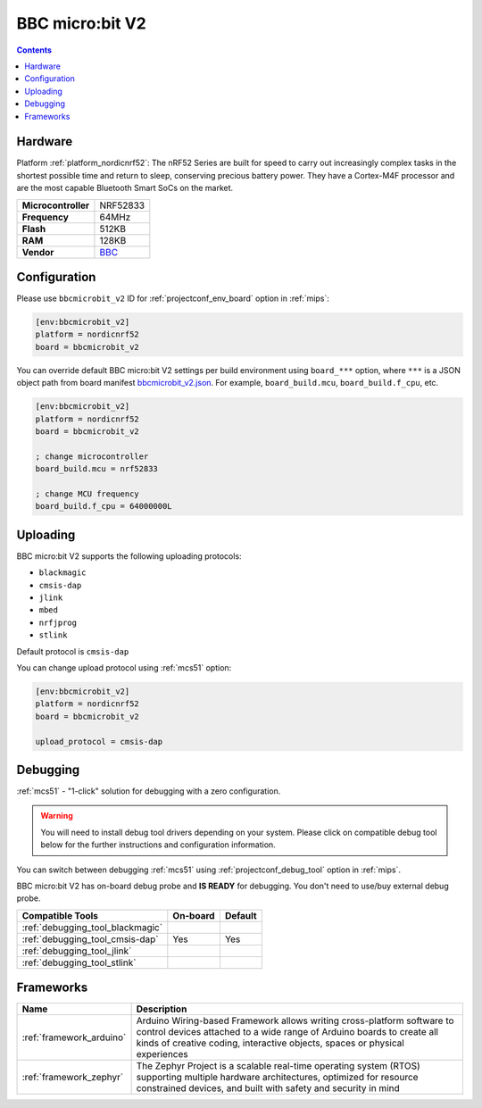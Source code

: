 
.. _board_nordicnrf52_bbcmicrobit_v2:

BBC micro:bit V2
================

.. contents::

Hardware
--------

Platform :ref:`platform_nordicnrf52`: The nRF52 Series are built for speed to carry out increasingly complex tasks in the shortest possible time and return to sleep, conserving precious battery power. They have a Cortex-M4F processor and are the most capable Bluetooth Smart SoCs on the market.

.. list-table::

  * - **Microcontroller**
    - NRF52833
  * - **Frequency**
    - 64MHz
  * - **Flash**
    - 512KB
  * - **RAM**
    - 128KB
  * - **Vendor**
    - `BBC <https://microbit.org/new-microbit/?utm_source=platformio.org&utm_medium=docs>`__


Configuration
-------------

Please use ``bbcmicrobit_v2`` ID for :ref:`projectconf_env_board` option in :ref:`mips`:

.. code-block:: ini

  [env:bbcmicrobit_v2]
  platform = nordicnrf52
  board = bbcmicrobit_v2

You can override default BBC micro:bit V2 settings per build environment using
``board_***`` option, where ``***`` is a JSON object path from
board manifest `bbcmicrobit_v2.json <https://github.com/platformio/platform-nordicnrf52/blob/master/boards/bbcmicrobit_v2.json>`_. For example,
``board_build.mcu``, ``board_build.f_cpu``, etc.

.. code-block:: ini

  [env:bbcmicrobit_v2]
  platform = nordicnrf52
  board = bbcmicrobit_v2

  ; change microcontroller
  board_build.mcu = nrf52833

  ; change MCU frequency
  board_build.f_cpu = 64000000L


Uploading
---------
BBC micro:bit V2 supports the following uploading protocols:

* ``blackmagic``
* ``cmsis-dap``
* ``jlink``
* ``mbed``
* ``nrfjprog``
* ``stlink``

Default protocol is ``cmsis-dap``

You can change upload protocol using :ref:`mcs51` option:

.. code-block:: ini

  [env:bbcmicrobit_v2]
  platform = nordicnrf52
  board = bbcmicrobit_v2

  upload_protocol = cmsis-dap

Debugging
---------

:ref:`mcs51` - "1-click" solution for debugging with a zero configuration.

.. warning::
    You will need to install debug tool drivers depending on your system.
    Please click on compatible debug tool below for the further
    instructions and configuration information.

You can switch between debugging :ref:`mcs51` using
:ref:`projectconf_debug_tool` option in :ref:`mips`.

BBC micro:bit V2 has on-board debug probe and **IS READY** for debugging. You don't need to use/buy external debug probe.

.. list-table::
  :header-rows:  1

  * - Compatible Tools
    - On-board
    - Default
  * - :ref:`debugging_tool_blackmagic`
    -
    -
  * - :ref:`debugging_tool_cmsis-dap`
    - Yes
    - Yes
  * - :ref:`debugging_tool_jlink`
    -
    -
  * - :ref:`debugging_tool_stlink`
    -
    -

Frameworks
----------
.. list-table::
    :header-rows:  1

    * - Name
      - Description

    * - :ref:`framework_arduino`
      - Arduino Wiring-based Framework allows writing cross-platform software to control devices attached to a wide range of Arduino boards to create all kinds of creative coding, interactive objects, spaces or physical experiences

    * - :ref:`framework_zephyr`
      - The Zephyr Project is a scalable real-time operating system (RTOS) supporting multiple hardware architectures, optimized for resource constrained devices, and built with safety and security in mind
